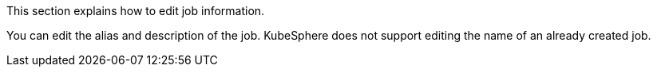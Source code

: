 // :ks_include_id: b4a8007c076840f1aaef0251117dd232
This section explains how to edit job information.

You can edit the alias and description of the job. KubeSphere does not support editing the name of an already created job.